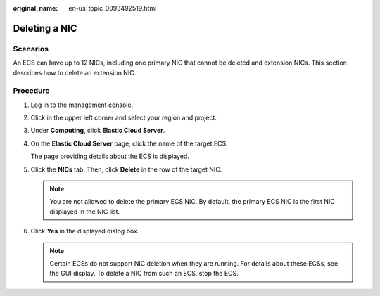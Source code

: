 :original_name: en-us_topic_0093492519.html

.. _en-us_topic_0093492519:

Deleting a NIC
==============

Scenarios
---------

An ECS can have up to 12 NICs, including one primary NIC that cannot be deleted and extension NICs. This section describes how to delete an extension NIC.

Procedure
---------

#. Log in to the management console.

#. Click |image1| in the upper left corner and select your region and project.

#. Under **Computing**, click **Elastic Cloud Server**.

#. On the **Elastic Cloud Server** page, click the name of the target ECS.

   The page providing details about the ECS is displayed.

#. Click the **NICs** tab. Then, click **Delete** in the row of the target NIC.

   .. note::

      You are not allowed to delete the primary ECS NIC. By default, the primary ECS NIC is the first NIC displayed in the NIC list.

#. Click **Yes** in the displayed dialog box.

   .. note::

      Certain ECSs do not support NIC deletion when they are running. For details about these ECSs, see the GUI display. To delete a NIC from such an ECS, stop the ECS.

.. |image1| image:: /_static/images/en-us_image_0093507592.png

